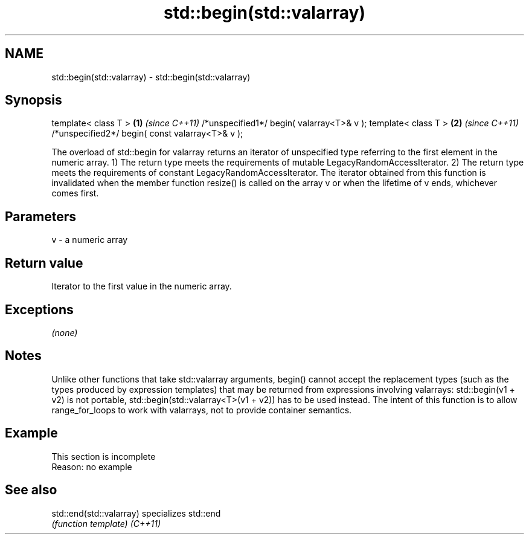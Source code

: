 .TH std::begin(std::valarray) 3 "2020.03.24" "http://cppreference.com" "C++ Standard Libary"
.SH NAME
std::begin(std::valarray) \- std::begin(std::valarray)

.SH Synopsis

template< class T >                             \fB(1)\fP \fI(since C++11)\fP
/*unspecified1*/ begin( valarray<T>& v );
template< class T >                             \fB(2)\fP \fI(since C++11)\fP
/*unspecified2*/ begin( const valarray<T>& v );

The overload of std::begin for valarray returns an iterator of unspecified type referring to the first element in the numeric array.
1) The return type meets the requirements of mutable LegacyRandomAccessIterator.
2) The return type meets the requirements of constant LegacyRandomAccessIterator.
The iterator obtained from this function is invalidated when the member function resize() is called on the array v or when the lifetime of v ends, whichever comes first.

.SH Parameters


v - a numeric array


.SH Return value

Iterator to the first value in the numeric array.

.SH Exceptions

\fI(none)\fP

.SH Notes

Unlike other functions that take std::valarray arguments, begin() cannot accept the replacement types (such as the types produced by expression templates) that may be returned from expressions involving valarrays: std::begin(v1 + v2) is not portable, std::begin(std::valarray<T>(v1 + v2)) has to be used instead.
The intent of this function is to allow range_for_loops to work with valarrays, not to provide container semantics.

.SH Example


 This section is incomplete
 Reason: no example


.SH See also



std::end(std::valarray) specializes std::end
                        \fI(function template)\fP
\fI(C++11)\fP




